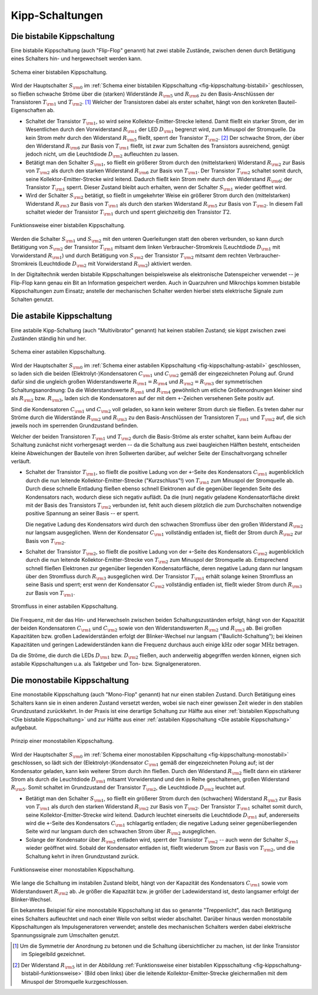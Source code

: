 .. index:: Kippschaltung
.. _Kipp-Schaltungen:

Kipp-Schaltungen
================

.. index::
    single: Kippschaltung; bistabil
.. _Die bistabile Kippschaltung:

Die bistabile Kippschaltung
---------------------------

Eine bistabile Kippschaltung (auch "Flip-Flop" genannt) hat zwei stabile
Zustände, zwischen denen durch Betätigung eines Schalters hin- und hergewechselt
werden kann.

.. figure::
    ../pics/schaltungen/kippschaltung-bistabil.png
    :name: fig-kippschaltung-bistabil
    :alt:  fig-kippschaltung-bistabil
    :align: center
    :width: 55%

    Schema einer bistabilen Kippschaltung.

    .. only:: html

        :download:`SVG: Bistabile Kippschaltung
        <../pics/schaltungen/kippschaltung-bistabil.svg>`

Wird der Hauptschalter :math:`S _{\rm{0}}` im :ref:`Schema einer bistabilen
Kippschaltung <fig-kippschaltung-bistabil>` geschlossen, so fließen schwache Ströme
über die (starken) Widerstände :math:`R _{\rm{5}}` und :math:`R _{\rm{6}}` zu
den Basis-Anschlüssen der Transistoren :math:`T _{\rm{1}}` und :math:`T
_{\rm{2}}`. [#]_ Welcher der Transistoren dabei als erster schaltet, hängt von
den konkreten Bauteil-Eigenschaften ab.

* Schaltet der Transistor :math:`T _{\rm{1}}`, so wird seine
  Kollektor-Emitter-Strecke leitend. Damit fließt ein starker Strom, der im
  Wesentlichen durch den Vorwiderstand :math:`R _{\rm{1}}` der LED :math:`D
  _{\rm{1}}` begrenzt wird, zum Minuspol der Stromquelle. Da kein Strom mehr
  durch den Widerstand :math:`R _{\rm{5}}` fließt, sperrt der Transistor
  :math:`T _{\rm{2}}`. [#]_ Der schwache Strom, der über den Widerstand :math:`R
  _{\rm{6}}` zur Basis von :math:`T _{\rm{1}}` fließt, ist zwar zum Schalten des
  Transistors ausreichend, genügt jedoch nicht, um die Leuchtdiode :math:`D
  _{\rm{2}}` aufleuchten zu lassen.

* Betätigt man den Schalter :math:`S _{\rm{1}}`, so fließt ein größerer Strom
  durch den (mittelstarken) Widerstand :math:`R _{\rm{2}}` zur Basis von
  :math:`T _{\rm{2}}` als durch den starken Widerstand :math:`R _{\rm{6}}` zur
  Basis von :math:`T _{\rm{1}}`. Der Transistor :math:`T _{\rm{2}}` schaltet
  somit durch, seine Kollektor-Emitter-Strecke wird leitend. Dadurch fließt
  kein Strom mehr durch den Widerstand :math:`R _{\rm{6}}`; der Transistor
  :math:`T _{\rm{1}}` sperrt. Dieser Zustand bleibt auch erhalten, wenn der
  Schalter :math:`S _{\rm{1}}` wieder geöffnet wird.

* Wird der Schalter :math:`S _{\rm{2}}` betätigt, so fließt in umgekehrter
  Weise ein größerer Strom durch den (mittelstarken) Widerstand :math:`R
  _{\rm{3}}` zur Basis von :math:`T _{\rm{1}}` als durch den starken Widerstand
  :math:`R _{\rm{5}}` zur Basis von :math:`T _{\rm{2}}`. In diesem Fall schaltet
  wieder der Transistor :math:`T _{\rm{1}}` durch und sperrt gleichzeitig den
  Transistor :math:`T2`.

.. figure::
    ../pics/schaltungen/kippschaltung-bistabil-funktionsweise.png
    :name: fig-kippschaltung-bistabil-funktionsweise
    :alt:  fig-kippschaltung-bistabil-funktionsweise
    :align: center
    :width: 90%

    Funktionsweise einer bistabilen Kippschaltung.

    .. only:: html

        :download:`SVG: Bistabile Kippschaltung (Funktionsweise)
        <../pics/schaltungen/kippschaltung-bistabil-funktionsweise.svg>`


Werden die Schalter :math:`S _{\rm{1}}` und :math:`S _{\rm{2}}` mit den unteren
Querleitungen statt den oberen verbunden, so kann durch Betätigung von :math:`S
_{\rm{2}}` der Transistor :math:`T _{\rm{1}}` mitsamt dem linken
Verbraucher-Stromkreis (Leuchtdiode :math:`D _{\rm{1}}` mit Vorwiderstand
:math:`R _{\rm{1}}`) und durch Betätigung von :math:`S _{\rm{2}}` der
Transistor :math:`T _{\rm{2}}` mitsamt dem rechten Verbraucher-Stromkreis
(Leuchtdiode :math:`D _{\rm{2}}` mit Vorwiderstand :math:`R _{\rm{2}}`)
aktiviert werden.

In der Digitaltechnik werden bistabile Kippschaltungen beispielsweise als
elektronische Datenspeicher verwendet -- je Flip-Flop kann genau ein Bit an
Information gespeichert werden. Auch in Quarzuhren und Mikrochips kommen
bistabile Kippschaltungen zum Einsatz; anstelle der mechanischen Schalter werden
hierbei stets elektrische Signale zum Schalten genutzt.


.. index::
    single: Kippschaltung; astabil
.. _Die astabile Kippschaltung:

Die astabile Kippschaltung
--------------------------

Eine astabile Kipp-Schaltung (auch "Multivibrator" genannt) hat keinen stabilen
Zustand; sie kippt zwischen zwei Zuständen ständig hin und her.

.. figure::
    ../pics/schaltungen/kippschaltung-astabil.png
    :name: fig-kippschaltung-astabil
    :alt:  fig-kippschaltung-astabil
    :align: center
    :width: 55%

    Schema einer astabilen Kippschaltung.

    .. only:: html

        :download:`SVG: Astabile Kippschaltung
        <../pics/schaltungen/kippschaltung-astabil.svg>`

Wird der Hauptschalter :math:`S _{\rm{0}}` im :ref:`Schema einer astabilen
Kippschaltung <fig-kippschaltung-astabil>` geschlossen, so laden sich die beiden
(Elektrolyt-)Kondensatoren :math:`C _{\rm{1}}` und :math:`C _{\rm{2}}` gemäß der
eingezeichneten Polung auf. Grund dafür sind die ungleich großen
Widerstandswerte :math:`R _{\rm{1}} = R _{\rm{4}}` und :math:`R _{\rm{2}} = R
_{\rm{3}}` der symmetrischen Schaltungsanordnung: Da die Widerstandswerte
:math:`R _{\rm{1}}` und :math:`R _{\rm{4}}` gewöhnlich um etliche
Größenordnungen kleiner sind als :math:`R _{\rm{2}}` bzw. :math:`R _{\rm{3}}`,
laden sich die Kondensatoren auf der mit dem ``+``-Zeichen versehenen Seite
positiv auf.

Sind die Kondensatoren :math:`C _{\rm{1}}` und  :math:`C _{\rm{2}}` voll
geladen, so kann kein weiterer Strom durch sie fließen. Es treten daher nur
Ströme durch die Widerstände :math:`R _{\rm{2}}` und :math:`R _{\rm{3}}` zu den
Basis-Anschlüssen der Transistoren :math:`T _{\rm{1}}` und :math:`T _{\rm{2}}`
auf, die sich jeweils noch im sperrenden Grundzustand befinden.

Welcher der beiden Transistoren :math:`T _{\rm{1}}` und :math:`T _{\rm{2}}`
durch die Basis-Ströme als erster schaltet, kann beim Aufbau der Schaltung
zunächst nicht vorhergesagt werden -- da die Schaltung aus zwei baugleichen
Hälften besteht, entscheiden kleine Abweichungen der Bauteile von ihren
Sollwerten darüber, auf welcher Seite der Einschaltvorgang schneller verläuft.

..
    todo:
    Fussnote: Abänderung der Schaltung, um ersten Schaltvorgang vorhersagbar zu
    machen..

* Schaltet der Transistor :math:`T _{\rm{1}}`, so fließt die positive Ladung von
  der ``+``-Seite des Kondensators :math:`C _{\rm{1}}` augenblicklich durch die
  nun leitende Kollektor-Emitter-Strecke ("Kurzschluss"!) von :math:`T
  _{\rm{1}}` zum Minuspol der Stromquelle ab. Durch diese schnelle Entladung
  fließen ebenso schnell Elektronen auf die gegenüber liegenden Seite des
  Kondensators nach, wodurch diese sich negativ auflädt. Da die (nun) negativ
  geladene Kondensatorfläche direkt mit der Basis des Transistors :math:`T
  _{\rm{2}}` verbunden ist, fehlt auch diesem plötzlich die zum Durchschalten
  notwendige positive Spannung an seiner Basis -- er sperrt.

  Die negative Ladung des Kondensators wird durch den schwachen Stromfluss über
  den großen Widerstand :math:`R _{\rm{2}}` nur langsam ausgeglichen. Wenn der
  Kondensator :math:`C _{\rm{1}}` vollständig entladen ist, fließt der Strom
  durch :math:`R _{\rm{2}}` zur Basis von :math:`T _{\rm{2}}`.

* Schaltet der Transistor :math:`T _{\rm{2}}`, so fließt die positive Ladung von
  der ``+``-Seite des Kondensators :math:`C _{\rm{2}}` augenblicklich durch die
  nun leitende Kollektor-Emitter-Strecke von :math:`T _{\rm{2}}` zum Minuspol
  der Stromquelle ab. Entsprechend schnell fließen Elektronen zur gegenüber
  liegenden Kondensatorfläche, deren negative Ladung dann nur langsam über den
  Stromfluss durch :math:`R _{\rm{3}}` ausgeglichen wird. Der Transistor
  :math:`T _{\rm{1}}` erhält solange keinen Stromfluss an seine Basis und
  sperrt; erst wenn der Kondensator :math:`C _{\rm{2}}` vollständig entladen
  ist, fließt wieder Strom durch :math:`R _{\rm{3}}` zur Basis von :math:`T
  _{\rm{1}}`.

.. figure::
    ../pics/schaltungen/kippschaltung-astabil-funktionsweise.png
    :name: fig-kippschaltung-astabil-funktionsweise
    :alt:  fig-kippschaltung-astabil-funktionsweise
    :align: center
    :width: 90%

    Stromfluss in einer astabilen Kippschaltung.

    .. only:: html

        :download:`SVG: Astabile Kippschaltung (Funktionsweise)
        <../pics/schaltungen/kippschaltung-astabil-funktionsweise.svg>`

Die Frequenz, mit der das Hin- und Herwechseln zwischen beiden
Schaltungszuständen erfolgt, hängt von der Kapazität der beiden Kondensatoren
:math:`C _{\rm{1}}` und :math:`C _{\rm{2}}` sowie von den Widerstandswerten
:math:`R _{\rm{2}}` und :math:`R _{\rm{3}}` ab. Bei großen Kapazitäten bzw.
großen Ladewiderständen erfolgt der Blinker-Wechsel nur langsam
("Baulicht-Schaltung"); bei kleinen Kapazitäten und geringen Ladewiderständen
kann die Frequenz durchaus auch einige :math:`\unit[]{kHz}` oder sogar
:math:`\unit[]{MHz}` betragen.

Da die Ströme, die durch die LEDs :math:`D _{\rm{1}}` bzw. :math:`D _{\rm{2}}`
fließen, auch anderweitig abgegriffen werden können, eignen sich astabile
Kippschaltungen u.a. als Taktgeber und Ton- bzw. Signalgeneratoren.

.. index::
    single: Kippschaltung; monostabil
.. _Die monostabile Kippschaltung:

Die monostabile Kippschaltung
-----------------------------

Eine monostabile Kippschaltung (auch "Mono-Flop" genannt) hat nur einen stabilen
Zustand. Durch Betätigung eines Schalters kann sie in einen anderen Zustand
versetzt werden, wobei sie nach einer gewissen Zeit wieder in den stabilen
Grundzustand zurückkehrt. In der Praxis ist eine derartige Schaltung zur Hälfte
aus einer :ref:`bistabilen Kippschaltung <Die bistabile Kippschaltung>` und zur
Hälfte aus einer :ref:`astabilen Kippschaltung <Die astabile Kippschaltung>`
aufgebaut.

.. figure::
    ../pics/schaltungen/kippschaltung-monostabil.png
    :name: fig-kippschaltung-monostabil
    :alt:  fig-kippschaltung-monostabil
    :align: center
    :width: 55%

    Prinzip einer monostabilen Kippschaltung.

    .. only:: html

        :download:`SVG: Monostabile Kippschaltung
        <../pics/schaltungen/kippschaltung-monostabil.svg>`

Wird der Hauptschalter :math:`S _{\rm{0}}` im :ref:`Schema einer monostabilen
Kippschaltung <fig-kippschaltung-monostabil>` geschlossen, so lädt sich der
(Elektrolyt-)Kondensator :math:`C _{\rm{1}}` gemäß der eingezeichneten Polung
auf; ist der Kondensator geladen, kann kein weiterer Strom durch ihn fließen.
Durch den Widerstand :math:`R _{\rm{2}}` fließt dann ein stärkerer Strom als
durch die Leuchtdiode :math:`D _{\rm{1}}` mitsamt Vorwiderstand und den in Reihe
geschaltenen, großen Widerstand :math:`R _{\rm{5}}`. Somit schaltet im
Grundzustand der Transistor :math:`T _{\rm{2}}`, die Leuchtdiode :math:`D
_{\rm{2}}` leuchtet auf.

* Betätigt man den Schalter :math:`S _{\rm{1}}`, so fließt ein größerer Strom
  durch den (schwachen) Widerstand :math:`R _{\rm{3}}` zur Basis von
  :math:`T _{\rm{1}}` als durch den starken Widerstand :math:`R _{\rm{2}}` zur
  Basis von :math:`T _{\rm{2}}`. Der Transistor :math:`T _{\rm{1}}` schaltet
  somit durch, seine Kollektor-Emitter-Strecke wird leitend. Dadurch leuchtet
  einerseits die Leuchtdiode :math:`D _{\rm{1}}` auf, andererseits wird die
  ``+``-Seite des Kondensators :math:`C _{\rm{1}}` schlagartig entladen; die
  negative Ladung seiner gegenüberliegenden Seite wird nur langsam durch den
  schwachen Strom über :math:`R _{\rm{2}}` ausgeglichen.

* Solange der Kondensator über :math:`R _{\rm{2}}` entladen wird, sperrt der
  Transistor :math:`T _{\rm{2}}` -- auch wenn der Schalter :math:`S _{\rm{1}}`
  wieder geöffnet wird. Sobald der Kondensator entladen ist, fließt wiederum
  Strom zur Basis von :math:`T _{\rm{2}}`, und die Schaltung kehrt in ihren
  Grundzustand zurück.

.. figure::
    ../pics/schaltungen/kippschaltung-monostabil-funktionsweise.png
    :name: fig-kippschaltung-monostabil-funktionsweise
    :alt:  fig-kippschaltung-monostabil-funktionsweise
    :align: center
    :width: 90%

    Funktionsweise einer monostabilen Kippschaltung.

    .. only:: html

        :download:`SVG: Monostabile Kippschaltung (Funktionsweise)
        <../pics/schaltungen/kippschaltung-monostabil-funktionsweise.svg>`

Wie lange die Schaltung im instabilen Zustand bleibt, hängt von der Kapazität
des Kondensators :math:`C _{\rm{1}}` sowie vom Widerstandswert :math:`R
_{\rm{2}}` ab. Je größer die Kapazität bzw. je größer der Ladewiderstand ist,
desto langsamer erfolgt der Blinker-Wechsel.

Ein bekanntes Beispiel für eine monostabile Kippschaltung ist das so genannte
"Treppenlicht", das nach Betätigung eines Schalters aufleuchtet und nach einer
Weile von selbst wieder abschaltet. Darüber hinaus werden monostabile
Kippschaltungen als Impulsgeneratoren verwendet; anstelle des mechanischen
Schalters werden dabei elektrische Spannungssignale zum Umschalten genutzt.


.. raw:: html

    <hr />

.. only:: html

    .. rubric:: Anmerkungen:

.. [#] Um die Symmetrie der Anordnung zu betonen und die Schaltung
    übersichtlicher zu machen, ist der linke Transistor im Spiegelbild
    gezeichnet.

.. [#] Der Widerstand :math:`R _{\rm{5}}` ist in der Abbildung
    :ref:`Funktionsweise einer bistabilen Kippsschaltung
    <fig-kippschaltung-bistabil-funktionsweise>` (Bild oben links) über die
    leitende Kollektor-Emitter-Strecke gleichermaßen mit dem Minuspol der
    Stromquelle kurzgeschlossen.

